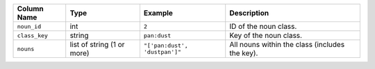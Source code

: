 +---------------+----------------------------+-------------------------------+------------------------------------------------+
| Column Name   | Type                       | Example                       | Description                                    |
+===============+============================+===============================+================================================+
| ``noun_id``   | int                        | ``2``                         | ID of the noun class.                          |
+---------------+----------------------------+-------------------------------+------------------------------------------------+
| ``class_key`` | string                     | ``pan:dust``                  | Key of the noun class.                         |
+---------------+----------------------------+-------------------------------+------------------------------------------------+
| ``nouns``     | list of string (1 or more) | ``"['pan:dust', 'dustpan']"`` | All nouns within the class (includes the key). |
+---------------+----------------------------+-------------------------------+------------------------------------------------+
